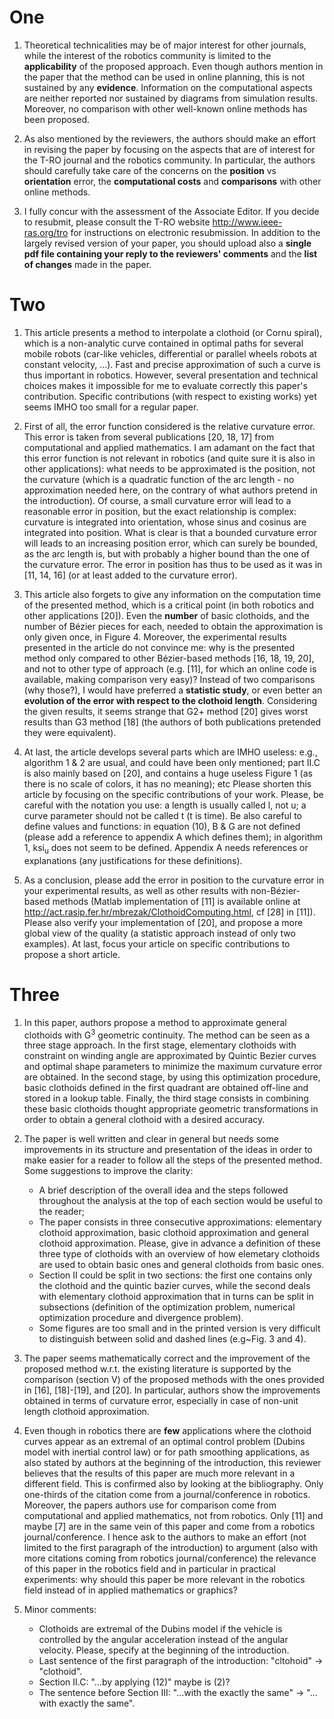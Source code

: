* One
1. Theoretical technicalities may be of major interest for other journals, while the interest of the robotics community is limited to the *applicability* of the proposed approach. Even though authors mention in the paper that the method can be used in online planning, this is not sustained by any *evidence*. Information on the computational aspects are neither reported nor sustained by diagrams from simulation results. Moreover, no comparison with other well-known online methods has been proposed. 

2. As also mentioned by the reviewers, the authors should make an effort in revising the paper by focusing on the aspects that are of interest for the T-RO journal and the robotics community. In particular, the authors should carefully take care of the concerns on the *position* vs *orientation* error, the *computational costs* and *comparisons* with other online methods. 

3. I fully concur with the assessment of the Associate Editor. If you decide to resubmit, please consult the T-RO website http://www.ieee-ras.org/tro for instructions on electronic resubmission. In addition to the largely revised version of your paper, you should upload also a *single pdf file containing your reply to the reviewers' comments* and the *list of changes* made in the paper.

* Two
1. This article presents a method to interpolate a clothoid (or Cornu spiral), which is a non-analytic curve contained in optimal paths for several mobile robots (car-like vehicles, differential or parallel wheels robots at constant velocity, ...).  Fast and precise approximation of such a curve is thus important in robotics.  However, several presentation and technical choices makes it impossible for me to evaluate correctly this paper's contribution.  Specific contributions (with respect to existing works) yet seems IMHO too small for a regular paper.

2. First of all, the error function considered is the relative curvature error.	This error is taken from several publications [20, 18, 17] from computational and applied mathematics.  I am adamant on the fact that this error function is not relevant in robotics (and quite sure it is also in other applications): what needs to be approximated is the position, not the curvature (which is a quadratic function of the arc length - no approximation needed here, on the contrary of what authors pretend in the introduction).  Of course, a small curvature error will lead to a reasonable error in position, but the exact relationship is complex: curvature is integrated into orientation, whose sinus and cosinus are integrated into position.  What is clear is that a bounded curvature error will leads to an increasing position error, which can surely be bounded, as the arc length is, but with probably a higher bound than the one of the curvature error.  The error in position has thus to be used as it was in [11, 14, 16] (or at least added to the curvature error).

3. This article also forgets to give any information on the computation time of the presented method, which is a critical point (in both robotics and other applications [20]). Even the *number* of basic clothoids, and the number of Bézier pieces for each, needed to obtain the approximation is only given once, in Figure 4.  Moreover, the experimental results presented in the article do not convince me:  why is the presented method only compared to other Bézier-based methods [16, 18, 19, 20], and not to other type of approach (e.g. [11], for which an online code is available, making comparison very easy)? Instead of two comparisons (why those?), I would have preferred a *statistic study*, or even better an *evolution of the error with respect to the clothoid length*.  Considering the given results, it seems strange that G2+ method [20] gives worst results than G3 method [18] (the authors of both publications pretended they were equivalent).

4. At last, the article develops several parts which are IMHO useless: e.g., algorithm 1 & 2 are usual, and could have been only mentioned; part II.C is also mainly based on [20], and contains a huge useless Figure 1 (as there is no scale of colors, it has no meaning); etc Please shorten this article by focusing on the specific contributions of your work.  Please, be careful with the notation you use: a length is usually called l, not u; a curve parameter should not be called t (t is time).  Be also careful to define values and functions: in equation (10), B & G are not defined (please add a reference to appendix A which defines them); in algorithm 1, ksi_u does not seem to be defined.  Appendix A needs references or explanations (any justifications for these definitions).

5. As a conclusion, please add the error in position to the curvature error in your experimental results, as well as other results with non-Bézier-based methods (Matlab implementation of [11] is available online at http://act.rasip.fer.hr/mbrezak/ClothoidComputing.html, cf [28] in [11]).	Please also verify your implementation of [20], and propose a more global view of the quality (a statistic approach instead of only two examples).	At last, focus your article on specific contributions to propose a short article.

* Three
1. In this paper, authors propose a method to approximate general clothoids with G^3 geometric continuity. The method can be seen as a three stage approach. In the first stage, elementary clothoids with constraint on winding angle are approximated by Quintic Bezier curves and optimal shape parameters to minimize the maximum curvature error are obtained. In the second stage, by using this optimization procedure, basic clothoids defined in the first quadrant are obtained off-line and stored in a lookup table. Finally, the third stage consists in combining these basic clothoids thought appropriate geometric transformations in order to obtain a general clothoid with a desired accuracy.

2. The paper is well written and clear in general but needs some improvements in its structure and presentation of the ideas in order to make easier for a reader to follow all the steps of the presented method. Some suggestions to improve the clarity: 
  - A brief description of the overall idea and the steps followed throughout the analysis at the top of each section would be useful to the reader;
  - The paper consists in three consecutive approximations: elementary clothoid approximation, basic clothoid approximation and general clothoid approximation. Please, give in advance a definition of these three type of clothoids with an overview of how elemetary clothoids are used to obtain basic ones and general clothoids from basic ones. 
  - Section II could be split in two sections: the first one contains only the clothoid and the quintic bazier curves, while the second deals with elementary clothoid approximation that in turns can be split in subsections (definition of the optimization problem, numerical optimization procedure and divergence problem). 
  - Some figures are too small and in the printed version is very difficult to distinguish between solid and dashed lines (e.g~Fig. 3 and 4).
  
3. The paper seems mathematically correct and the improvement of the proposed method w.r.t. the existing literature is supported by the comparison (section V) of the proposed methods with the ones provided in [16], [18]-[19], and [20]. In particular, authors show the improvements obtained in terms of curvature error, especially in case of non-unit length clothoid approximation. 
  
4. Even though in robotics there are *few* applications where the clothoid curves appear as an extremal of an optimal control problem (Dubins model with inertial control law) or for path smoothing applications, as also stated by authors at the beginning of the introduction, this reviewer believes that the results of this paper are much more relevant in a different field. This is confirmed also by looking at the bibliography. Only one-thirds of the citation come from a journal/conference in robotics. Moreover, the papers authors use for comparison come from computational and applied mathematics, not from robotics. Only [11] and maybe [7] are in the same vein of this paper and come from a robotics journal/conference. I hence ask to the authors to make an effort (not limited to the first paragraph of the introduction) to argument (also with more citations coming from robotics journal/conference) the relevance of this paper in the robotics field and in particular in practical experiments: why should this paper be more relevant in the robotics field instead of in applied mathematics or graphics?

5. Minor comments:
  - Clothoids are extremal of the Dubins model if the vehicle is controlled by the angular acceleration instead of the angular velocity. Please, specify at the beginning of the introduction. 
  - Last sentence of the first paragraph of the introduction: "cltohoid" -> "clothoid". 
  - Section II.C: "...by applying (12)" maybe is (2)? 
  - The sentence before Section III: "...with the exactly the same" -> "...with exactly the same".
